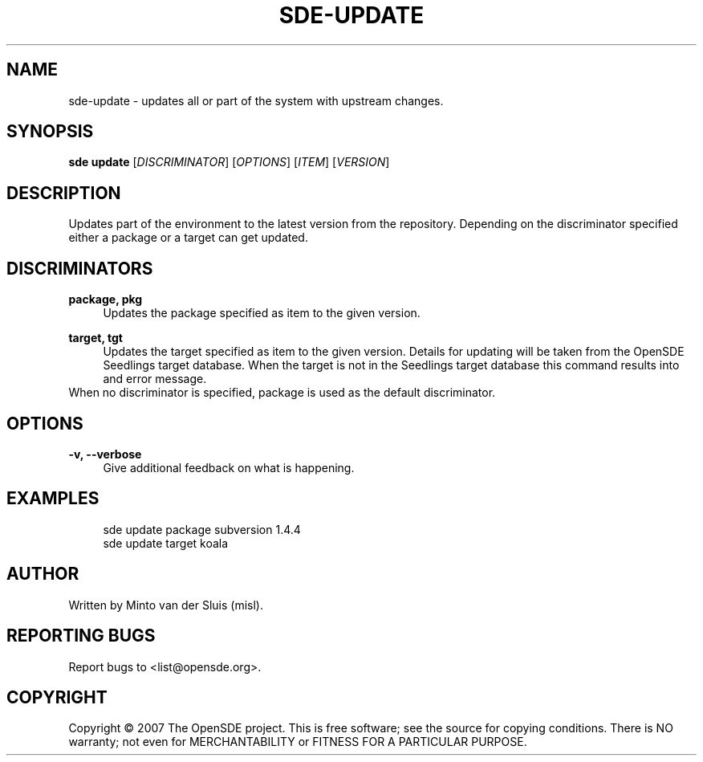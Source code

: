 .\"     Title: sde-update
.\"    Author: 
.\" Generator: DocBook XSL Stylesheets v1.72.0 <http://docbook.sf.net/>
.\"      Date: 11/26/2007
.\"    Manual: 
.\"    Source: 
.\"
.TH "SDE\-UPDATE" "1" "11/26/2007" "" ""
.\" disable hyphenation
.nh
.\" disable justification (adjust text to left margin only)
.ad l
.SH "NAME"
sde\-update \- updates all or part of the system with upstream changes.
.SH "SYNOPSIS"
\fBsde update\fR [\fIDISCRIMINATOR\fR] [\fIOPTIONS\fR] [\fIITEM\fR] [\fIVERSION\fR]
.sp
.SH "DESCRIPTION"
Updates part of the environment to the latest version from the repository. Depending on the discriminator specified either a package or a target can get updated.
.sp
.SH "DISCRIMINATORS"
.PP
\fBpackage, pkg\fR
.RS 4
Updates the package specified as item to the given version.
.RE
.PP
\fBtarget, tgt\fR
.RS 4
Updates the target specified as item to the given version. Details for updating will be taken from the OpenSDE Seedlings target database. When the target is not in the Seedlings target database this command results into and error message.
.RE
When no discriminator is specified, package is used as the default discriminator.
.sp
.SH "OPTIONS"
.PP
\fB\-v, \-\-verbose\fR
.RS 4
Give additional feedback on what is happening.
.RE
.SH "EXAMPLES"
.sp
.RS 4
.nf
sde update package subversion 1.4.4
sde update target koala
.fi
.RE
.SH "AUTHOR"
Written by Minto van der Sluis (misl).
.sp
.SH "REPORTING BUGS"
Report bugs to <list@opensde.org>.
.sp
.SH "COPYRIGHT"
Copyright \(co 2007 The OpenSDE project. This is free software; see the source for copying conditions. There is NO warranty; not even for MERCHANTABILITY or FITNESS FOR A PARTICULAR PURPOSE.
.sp
